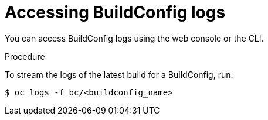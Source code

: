 // Module included in the following assemblies:
// * assembly/builds

[id="builds-basic-access-buildconfig-logs-{context}"]
= Accessing BuildConfig logs

You can access BuildConfig logs using the web console or the CLI.

.Procedure

To stream the logs of the latest build for a BuildConfig, run:

----
$ oc logs -f bc/<buildconfig_name>
----
